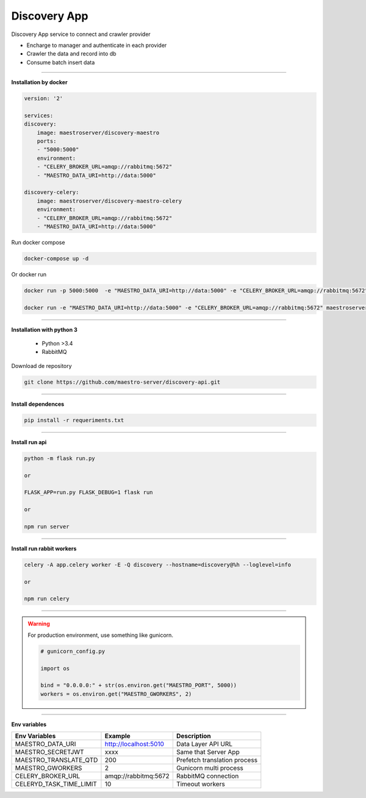 
Discovery App
-------------

Discovery App service to connect and crawler provider

- Encharge to manager and authenticate in each provider
- Crawler the data and record into db
- Consume batch insert data

----------

**Installation by docker**

.. code-block:: yaml

    version: '2'

    services:
    discovery:
        image: maestroserver/discovery-maestro
        ports:
        - "5000:5000"
        environment:
        - "CELERY_BROKER_URL=amqp://rabbitmq:5672"
        - "MAESTRO_DATA_URI=http://data:5000"

    discovery-celery:
        image: maestroserver/discovery-maestro-celery
        environment:
        - "CELERY_BROKER_URL=amqp://rabbitmq:5672"
        - "MAESTRO_DATA_URI=http://data:5000"

Run docker compose

.. code-block:: bash
    
    docker-compose up -d

Or docker run

.. code-block:: bash

    docker run -p 5000:5000  -e "MAESTRO_DATA_URI=http://data:5000" -e "CELERY_BROKER_URL=amqp://rabbitmq:5672" maestroserver/discovery-maestro 
 
    docker run -e "MAESTRO_DATA_URI=http://data:5000" -e "CELERY_BROKER_URL=amqp://rabbitmq:5672" maestroserver/discovery-maestro-celery 

----------

**Installation with python 3**

    - Python >3.4
    - RabbitMQ

Download de repository

.. code-block:: bash

    git clone https://github.com/maestro-server/discovery-api.git

----------

**Install  dependences**

.. code-block:: bash

    pip install -r requeriments.txt

----------

**Install  run api**

.. code-block:: bash

    python -m flask run.py

    or

    FLASK_APP=run.py FLASK_DEBUG=1 flask run

    or 

    npm run server

----------

**Install  run rabbit workers**

.. code-block:: bash

    celery -A app.celery worker -E -Q discovery --hostname=discovery@%h --loglevel=info

    or 

    npm run celery

----------

.. Warning::

    For production environment, use something like gunicorn.

    .. code-block:: python

        # gunicorn_config.py

        import os

        bind = "0.0.0.0:" + str(os.environ.get("MAESTRO_PORT", 5000))
        workers = os.environ.get("MAESTRO_GWORKERS", 2)

----------

**Env variables**

======================= ============================ ============================
Env Variables                   Example                    Description         
======================= ============================ ============================     
MAESTRO_DATA_URI        http://localhost:5010        Data Layer API URL
MAESTRO_SECRETJWT       xxxx                         Same that Server App
MAESTRO_TRANSLATE_QTD   200                          Prefetch translation process
MAESTRO_GWORKERS        2                            Gunicorn multi process
CELERY_BROKER_URL       amqp://rabbitmq:5672         RabbitMQ connection
CELERYD_TASK_TIME_LIMIT 10                           Timeout workers
======================= ============================ ============================
